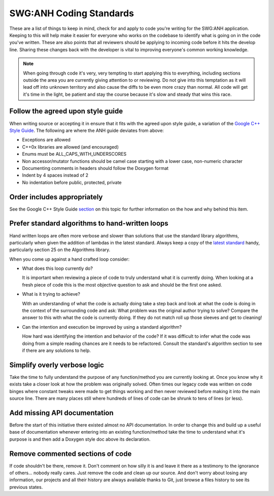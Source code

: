 SWG:ANH Coding Standards
========================

These are a list of things to keep in mind, check for and apply to code you're writing for the SWG:ANH application. Keeping to this will help make it easier for everyone who works on the codebase to identify what is going on in the code you've written. These are also points that all reviewers should be applying to incoming code before it hits the develop line. Sharing these changes back with the developer is vital to improving everyone's common working knowledge.

.. note:: When going through code it's very, very tempting to start applying this to everything, including sections outside the area you are currently giving attention to or reviewing. Do not give into this temptation as it will lead off into unknown territory and also cause the diffs to be even more crazy than normal. All code will get it's time in the light, be patient and stay the course because it's slow and steady that wins this race.

Follow the agreed upon style guide
----------------------------------

When writing source or accepting it in ensure that it fits with the agreed upon style guide, a variation of the `Google C++ Style Guide`_. The following are where the ANH guide deviates from above:

* Exceptions are allowed
* C++0x libraries are allowed (and encouraged)
* Enums must be ALL_CAPS_WITH_UNDERSCORES
* Non accessor/mutator functions should be camel case starting with a lower case, non-numeric character
* Documenting comments in headers should follow the Doxygen format
* Indent by 4 spaces instead of 2
* No indentation before public, protected, private

Order includes appropriately
----------------------------

See the Google C++ Style Guide `section`_ on this topic for further information on the how and why behind this item.

Prefer standard algorithms to hand-written loops
------------------------------------------------

Hand written loops are often more verbose and slower than solutions that use the standard library algorithms, particularly when given the addition of lambdas in the latest standard. Always keep a copy of the `latest standard`_ handy, particularly section 25 on the Algorithms library.

When you come up against a hand crafted loop consider: 

*   What does this loop currently do?

    It is important when reviewing a piece of code to truly understand what it is currently doing. When looking at a fresh piece of code this is the most objective question to ask and should be the first one asked.

*   What is it trying to achieve?

    With an understanding of what the code is actually doing take a step back and look at what the code is doing in the context of the surrounding code and ask: What problem was the original author trying to solve? Compare the answer to this with what the code is currently doing. If they do not match roll up those sleeves and get to cleaning!

*   Can the intention and execution be improved by using a standard algorithm?

    How hard was identifying the intention and behavior of the code? If it was difficult to infer what the code was doing from a simple reading chances are it needs to be refactored. Consult the standard's algorithm section to see if there are any solutions to help. 

Simplify overly verbose logic
-----------------------------

Take the time to fully understand the purpose of any function/method you are currently looking at. Once you know why it exists take a closer look at how the problem was originally solved. Often times our legacy code was written on code binges where constant tweaks were made to get things working and then never reviewed before making it into the main source line. There are many places still where hundreds of lines of code can be shrunk to tens of lines (or less).

Add missing API documentation
-----------------------------

Before the start of this initiative there existed almost no API documentation. In order to change this and build up a useful base of documentation whenever entering into an existing function/method take the time to understand what it's purpose is and then add a Doxygen style doc above its declaration.

Remove commented sections of code
---------------------------------

If code shouldn't be there, remove it. Don't comment on how silly it is and leave it there as a testimony to the ignorance of others... nobody really cares. Just remove the code and clean up our source. And don't worry about losing any information, our projects and all their history are always available thanks to Git, just browse a files history to see its previous states.

.. _`Google C++ Style Guide`: http://google-styleguide.googlecode.com/svn/trunk/cppguide.xml
.. _`section`: http://google-styleguide.googlecode.com/svn/trunk/cppguide.xml?showone=Names_and_Order_of_Includes#Names_and_Order_of_Includes
.. _`latest standard`: http://www.open-std.org/jtc1/sc22/wg21/docs/papers/2011/n3242.pdf
